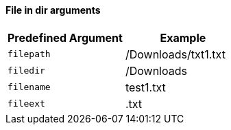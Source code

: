 ==== File in dir arguments

|===
| Predefined Argument   | Example

| `filepath`            | /Downloads/txt1.txt
| `filedir`             | /Downloads
| `filename`            | test1.txt
| `fileext`             | .txt
|===

